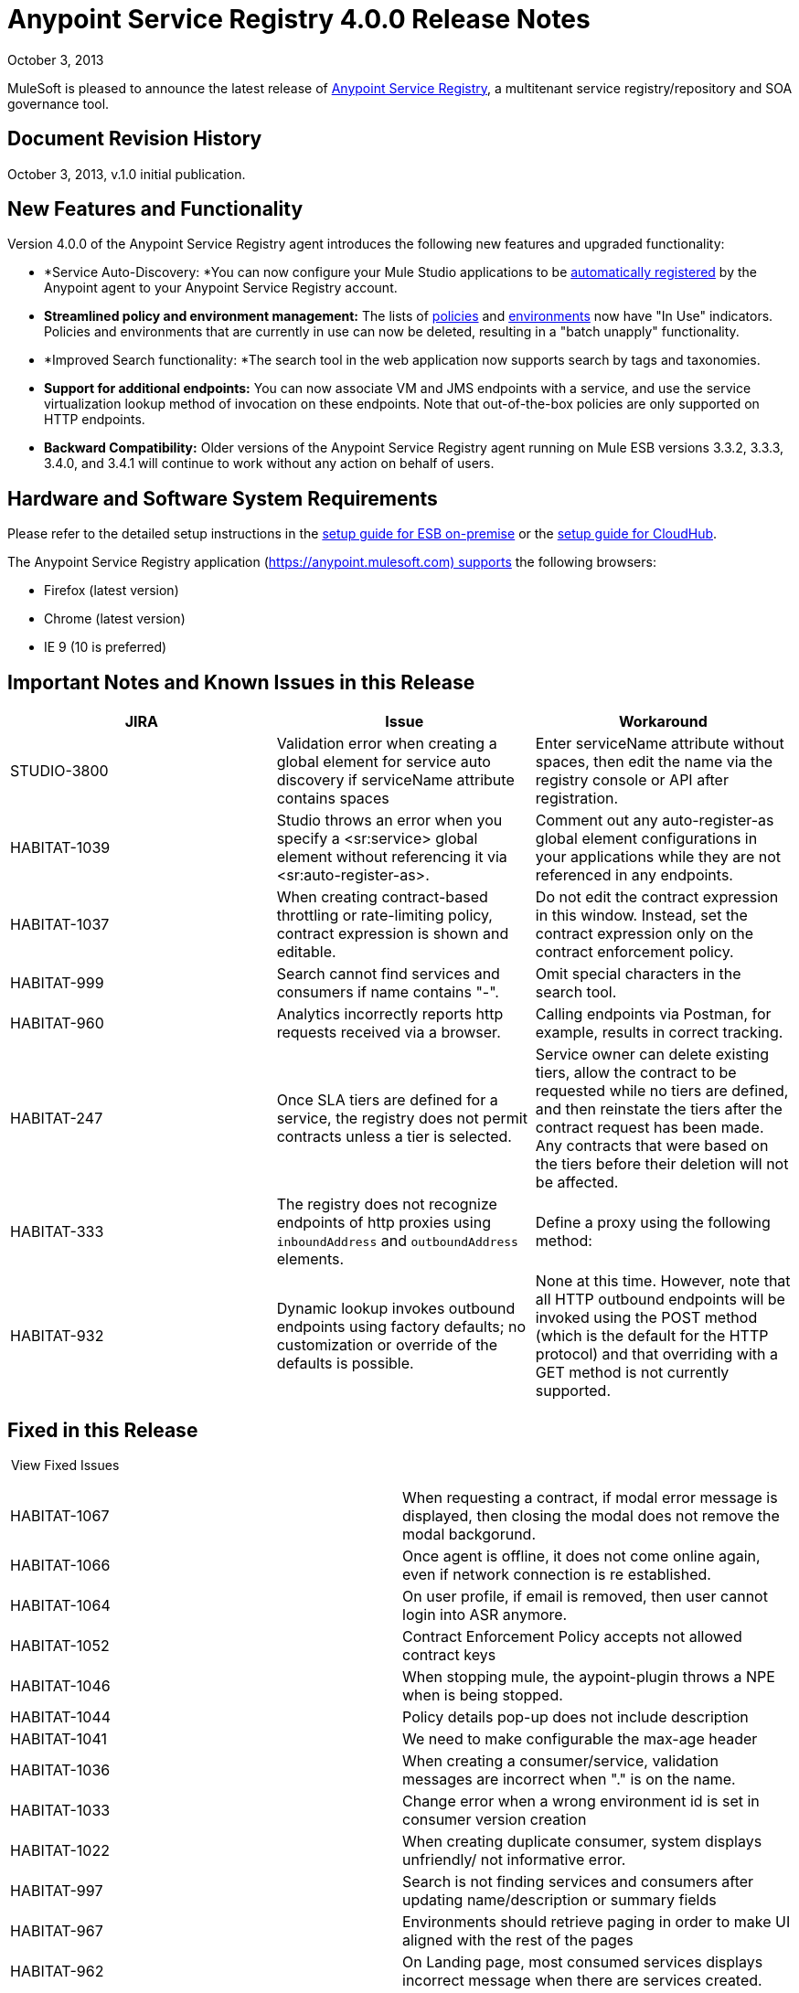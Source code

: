 = Anypoint Service Registry 4.0.0 Release Notes
:keywords: release notes, service registry

October 3, 2013

MuleSoft is pleased to announce the latest release of link:/documentation/display/current/Anypoint+Service+Registry[Anypoint Service Registry], a multitenant service registry/repository and SOA governance tool. 

== Document Revision History

October 3, 2013, v.1.0 initial publication.

== New Features and Functionality

Version 4.0.0 of the Anypoint Service Registry agent introduces the following new features and upgraded functionality:

* *Service Auto-Discovery: *You can now configure your Mule Studio applications to be link:/documentation/display/current/Service+Auto-Discovery[automatically registered] by the Anypoint agent to your Anypoint Service Registry account. 
* *Streamlined policy and environment management:* The lists of link:/documentation/display/current/Runtime+Policy+Management[policies] and link:/documentation/display/current/Managing+Your+Organization+Settings[environments] now have "In Use" indicators. Policies and environments that are currently in use can now be deleted, resulting in a "batch unapply" functionality. 
* *Improved Search functionality: *The search tool in the web application now supports search by tags and taxonomies.
* *Support for additional endpoints:* You can now associate VM and JMS endpoints with a service, and use the service virtualization lookup method of invocation on these endpoints. Note that out-of-the-box policies are only supported on HTTP endpoints.
* *Backward Compatibility:* Older versions of the Anypoint Service Registry agent running on Mule ESB versions 3.3.2, 3.3.3, 3.4.0, and 3.4.1 will continue to work without any action on behalf of users.

== Hardware and Software System Requirements

Please refer to the detailed setup instructions in the link:/documentation/display/current/Integrating+API+Manager+with+Mule+ESB[setup guide for ESB on-premise] or the link:/documentation/display/current/Integrating+API+Manager+with+CloudHub[setup guide for CloudHub].

The Anypoint Service Registry application (https://anypoint.mulesoft.com) supports the following browsers:

* Firefox (latest version)
* Chrome (latest version)
* IE 9 (10 is preferred)

== Important Notes and Known Issues in this Release

[width="100%",cols="34%,33%,33%",options="header",]
|===
|JIRA |Issue |Workaround
|STUDIO-3800 |Validation error when creating a global element for service auto discovery if serviceName attribute contains spaces |Enter serviceName attribute without spaces, then edit the name via the registry console or API after registration.
|HABITAT-1039 |Studio throws an error when you specify a <sr:service> global element without referencing it via <sr:auto-register-as>. |Comment out any auto-register-as global element configurations in your applications while they are not referenced in any endpoints.
|HABITAT-1037 |When creating contract-based throttling or rate-limiting policy, contract expression is shown and editable. |Do not edit the contract expression in this window. Instead, set the contract expression only on the contract enforcement policy.
|HABITAT-999 |Search cannot find services and consumers if name contains "-". |Omit special characters in the search tool.
|HABITAT-960 |Analytics incorrectly reports http requests received via a browser. |Calling endpoints via Postman, for example, results in correct tracking.
|HABITAT-247 |Once SLA tiers are defined for a service, the registry does not permit contracts unless a tier is selected. |Service owner can delete existing tiers, allow the contract to be requested while no tiers are defined, and then reinstate the tiers after the contract request has been made. Any contracts that were based on the tiers before their deletion will not be affected.
|HABITAT-333 a|
The registry does not recognize endpoints of http proxies using `inboundAddress` and `outboundAddress` elements.

 a|
Define a proxy using the following method:

|HABITAT-932 |Dynamic lookup invokes outbound endpoints using factory defaults; no customization or override of the defaults is possible. |None at this time. However, note that all HTTP outbound endpoints will be invoked using the POST method (which is the default for the HTTP protocol) and that overriding with a GET method is not currently supported.
|===

== Fixed in this Release

 View Fixed Issues

[cols=",",]
|===
|HABITAT-1067 |When requesting a contract, if modal error message is displayed, then closing the modal does not remove the modal backgorund.
|HABITAT-1066 |Once agent is offline, it does not come online again, even if network connection is re established.
|HABITAT-1064 |On user profile, if email is removed, then user cannot login into ASR anymore.
|HABITAT-1052 |Contract Enforcement Policy accepts not allowed contract keys
|HABITAT-1046 |When stopping mule, the aypoint-plugin throws a NPE when is being stopped.
|HABITAT-1044 |Policy details pop-up does not include description
|HABITAT-1041 |We need to make configurable the max-age header
|HABITAT-1036 |When creating a consumer/service, validation messages are incorrect when "." is on the name.
|HABITAT-1033 |Change error when a wrong environment id is set in consumer version creation
|HABITAT-1022 |When creating duplicate consumer, system displays unfriendly/ not informative error.
|HABITAT-997 |Search is not finding services and consumers after updating name/description or summary fields
|HABITAT-967 |Environments should retrieve paging in order to make UI aligned with the rest of the pages
|HABITAT-962 |On Landing page, most consumed services displays incorrect message when there are services created.
|HABITAT-947 |Services disappear when there is a faulty search
|HABITAT-946 |There is no error message when trying to add a service owner/ technical contact/ business contact by pressing Add contact button without writing the name
|HABITAT-945 |After adding a service owner/ technical contact/ business contact to a service, it is not possible to add another one
|HABITAT-944 |Is not possible to add an endpoint with uppercase letters
|HABITAT-938 |When creating a new endpoint, environments are not always being displayed
|HABITAT-933 |On taxonomies, after adding a new one, success icon does not disappear.
|HABITAT-926 |Error message when typing a service or consumer name is not friendly
|HABITAT-925 |Once a consumer is registered, there is no way in the UI to edit the Summary
|HABITAT-915 |System does not allow any protocol to be used as endpoint.
|HABITAT-908 |Users Listing Filters are Inconsistent
|HABITAT-907 |Policy Listing Sort by Name is not Working
|HABITAT-906 |Refresh Users Page redirects to home
|HABITAT-905 |User Listing problem when 2 organization owners exists
|HABITAT-904 |Form Submit after hit enter on Add Endpoint during Service Edition
|HABITAT-903 |Wrong label when Maximum amount of request allowed is entered
|HABITAT-902 |When trying to delete an environment that is being used, no error message is displayed
|HABITAT-901 |Service rating is not shown after login with another user.
|HABITAT-900 |When the agent reconnects, it remains unstable, losing and reestablishing connection constantly
|HABITAT-897 |When removing a taxonomy, grid is incorrectly refreshed.
|HABITAT-896 |When removing owners on a service/consumer, grid is incorrectly refreshed.
|HABITAT-894 |On a service, endpoint list is not refreshed after removing two endpoints.
|HABITAT-891 |When varnish fails to authenticate there should be no reconnection strategy
|HABITAT-889 |Agent throws exception when closing mule
|HABITAT-888 |Logged user should not be able to see consumer key on a service if not org owner or consumer owner.
|HABITAT-887 |When using Dynamic Round Robin, router returns first result always, when inbound endpoint has no path.
|HABITAT-885 |When adding metadata to an endpoint, the info is persisted but it is not shown.
|HABITAT-883 |When a mule application using dynamic lookup requires endpoints with metadata, and none of the registered endpoints have that characteristic, the error message is unfriendly
|HABITAT-880 |When reloading any page, forbidden call to get environments is done.
|HABITAT-876 |When filtering a consumer using the search bar, the filter on the left does not appear.
|HABITAT-875 |When filtering a service using the search bar, the filter on the left does not appear.
|HABITAT-874 |When reloading analytics url, if top consumer info was displayed, then it is not displayed anymore.
|HABITAT-873 |When a varnish instance is degraded the agent cannot finish the handshake successfully
|HABITAT-871 |Changes when editing endpoint on a service cannot be saved.
|HABITAT-863 |Logged user should not be able to see consumer key on a service if not org owner or consumer owner.
|HABITAT-853 |When clicking on a policy to see its details, the specific name of the parameters for that policy is missing in its description
|HABITAT-840 |Invalid 409 Conflict when adding a taxonomy node
|HABITAT-839 |Endpoints are no longer tracked when the service registry is restarted with 3.4 agent plugin
|HABITAT-831 |On Studio, dynamic router strategies should be redefined to include Round Robin.
|HABITAT-828 |On Environments, grid is not correctly refreshed if environments are removed too fast.
|HABITAT-827 |On Policies, grid is not correctly refreshed if policies are removed too fast.
|HABITAT-826 |When filtering a user using the search bar, the filter on the left does not appear.
|HABITAT-823 |Consumer list when requesting a contract shows only up to ten consumers
|HABITAT-821 |On Login page, "Powered By Mule" icon should be displayed.
|HABITAT-820 |Error message when creating a duplicate user should not expose LDAP details.
|HABITAT-813 |When loading Policy details, loading icon should be displayed.
|HABITAT-811 |On IE 9, service reviews are not shown after creation.
|HABITAT-810 |On IE 9, after updating user profile settings, info is not refreshed.
|HABITAT-805 |When changing the environment of an endpoint, stats from one environment are shown on the other one.
|HABITAT-796 |Last seen online does not display the selected agent token data
|HABITAT-782 |Version review average is not refreshed for the selected version
|HABITAT-766 |Clicking on Service in Contracts grid redirects to the service details page without information of the service
|HABITAT-747 |On Service analytics, Top consumer info and consumer break down is not shown.
|HABITAT-746 |When attempting to delete a policy that is being used, load icon is shown forever.
|HABITAT-745 |When policy is applied/revoked to an endpoint, the characteristics are not displayed on the service page.
|HABITAT-743 |Update the policy templates API in order to provide more information about each configuration
|HABITAT-736 |When access token is revoked, modal window is not shown automatically.
|HABITAT-735 |Consumer environment is not refreshed after editing it.
|HABITAT-734 |When attempting to delete last owner of a consumer, load icon is shown forever.
|HABITAT-730 |When attempting to create a duplicate environment, spinner icon is shown forever, no error message.
|HABITAT-728 |When a service/consumer is modified, modified by information is not updated on service/consumer details.
|HABITAT-722 |Service rating average is not shown.
|HABITAT-710 |On taxonomies there is a hard limit of 10 results when there should be no limit.
|HABITAT-706 |Policy configuration values are not displayed correctly
|HABITAT-702 |New policy - Error causes all field entered to be set to blank
|HABITAT-673 |API does not validate metadata key and value limits, neither the data types
|HABITAT-668 |API allows to create service/consumer versions using negative numbers
|HABITAT-624 |Services/Consumers validations for description fields are incorrect.
|HABITAT-616 |When adding an endpoint, the port number is not validated
|HABITAT-589 |Policies templates have double vertical scroll.
|HABITAT-476 |On Consumer breakdown, labels can be overlapped on the pie chart when rendered.
|HABITAT-355 |State of applied policies at endpoint level is not always shown correctly.
|HABITAT-345 |Endpoint shows as Tracked even when all tokens invalidated
|HABITAT-323 |When creating an IP blacklist/white list policy, there is no check if an actual IP address/range was included on it.
|HABITAT-269 |After defining second level taxon, clicking on it n times, open n edit level windows.
|===

== Migration Guide

If you have services registered on Anypoint Service Registry with an link:/documentation/display/current/API+Manager+Agent+Compatibility+Matrix[agent versions 117, 119, or 2.11.1] and migrate to the CloudHub Mule Runtime (October 2013) with the 4.0.0 Anypoint Service Registry agent, please be aware that within the element `<service-lookup>`, the attribute `serviceName` has changed to `serviceId`. Please update your consumer applications that are performing dynamic lookup and replace any instances of `serviceName` with `serviceId`.

In addition, the attribute `serviceRoundRobin` has been removed and replaced with a new element: `<dynamic-round-robin>`. Please update your consumer applications that were performing dynamic lookup to delete any references to the deprecated attribute. To enable round robin routing strategy, use the new <`dynamic-round-robin`> element instead.

== Support Resources

Please refer to the following resources for assistance using Anypoint Service Registry.

=== Documentation

Refer to the link:/documentation/display/current/Anypoint+Service+Registry[documentation] for instructions on how to use Anypoint Service Registry.

=== Getting Help

To access MuleSoft’s expert support team, log in to the http://www.mulesoft.com/support-login[Customer Portal].

=== Sending Feedback

Send MuleSoft feedback about Anypoint Service Registry by clicking the *Send Feedback* link in the lower right corner of any screen in the application.
